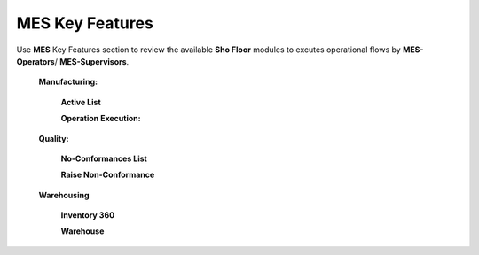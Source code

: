 **MES** Key Features
==========

Use **MES** Key Features section to review the available **Sho Floor** modules to excutes operational flows by **MES-Operators**/ **MES-Supervisors**.

    **Manufacturing:**

      **Active List**  

      **Operation Execution:**

    **Quality:**

      **No-Conformances List**

      **Raise Non-Conformance**

    **Warehousing**

      **Inventory 360**

      **Warehouse**
